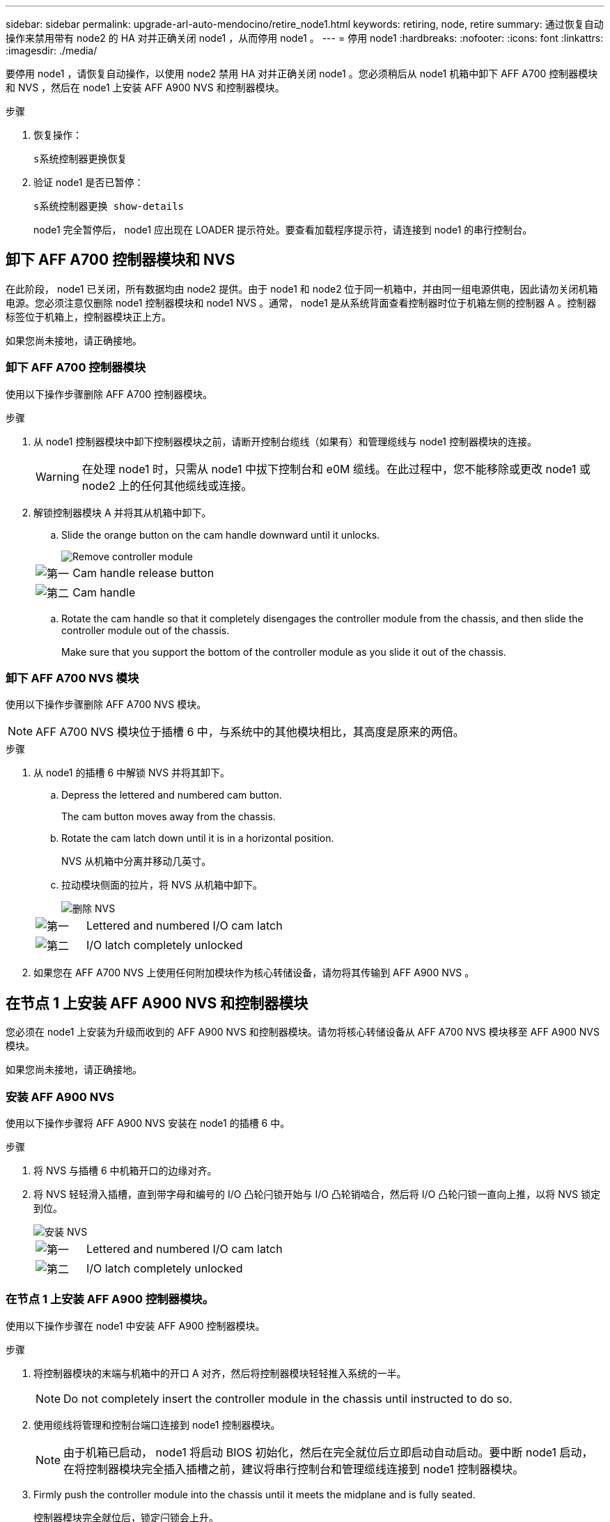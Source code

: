 ---
sidebar: sidebar 
permalink: upgrade-arl-auto-mendocino/retire_node1.html 
keywords: retiring, node, retire 
summary: 通过恢复自动操作来禁用带有 node2 的 HA 对并正确关闭 node1 ，从而停用 node1 。 
---
= 停用 node1
:hardbreaks:
:nofooter: 
:icons: font
:linkattrs: 
:imagesdir: ./media/


[role="lead"]
要停用 node1 ，请恢复自动操作，以使用 node2 禁用 HA 对并正确关闭 node1 。您必须稍后从 node1 机箱中卸下 AFF A700 控制器模块和 NVS ，然后在 node1 上安装 AFF A900 NVS 和控制器模块。

.步骤
. 恢复操作：
+
`s系统控制器更换恢复`

. 验证 node1 是否已暂停：
+
`s系统控制器更换 show-details`

+
node1 完全暂停后， node1 应出现在 LOADER 提示符处。要查看加载程序提示符，请连接到 node1 的串行控制台。





== 卸下 AFF A700 控制器模块和 NVS

在此阶段， node1 已关闭，所有数据均由 node2 提供。由于 node1 和 node2 位于同一机箱中，并由同一组电源供电，因此请勿关闭机箱电源。您必须注意仅删除 node1 控制器模块和 node1 NVS 。通常， node1 是从系统背面查看控制器时位于机箱左侧的控制器 A 。控制器标签位于机箱上，控制器模块正上方。

如果您尚未接地，请正确接地。



=== 卸下 AFF A700 控制器模块

使用以下操作步骤删除 AFF A700 控制器模块。

.步骤
. 从 node1 控制器模块中卸下控制器模块之前，请断开控制台缆线（如果有）和管理缆线与 node1 控制器模块的连接。
+

WARNING: 在处理 node1 时，只需从 node1 中拔下控制台和 e0M 缆线。在此过程中，您不能移除或更改 node1 或 node2 上的任何其他缆线或连接。

. 解锁控制器模块 A 并将其从机箱中卸下。
+
.. Slide the orange button on the cam handle downward until it unlocks.
+
image::../media/drw_9500_remove_PCM.png[Remove controller module]

+
[cols="20,80"]
|===


 a| 
image::../media/black_circle_one.png[第一]
| Cam handle release button 


 a| 
image::../media/black_circle_two.png[第二]
| Cam handle 
|===
.. Rotate the cam handle so that it completely disengages the controller module from the chassis, and then slide the controller module out of the chassis.
+
Make sure that you support the bottom of the controller module as you slide it out of the chassis.







=== 卸下 AFF A700 NVS 模块

使用以下操作步骤删除 AFF A700 NVS 模块。


NOTE: AFF A700 NVS 模块位于插槽 6 中，与系统中的其他模块相比，其高度是原来的两倍。

.步骤
. 从 node1 的插槽 6 中解锁 NVS 并将其卸下。
+
.. Depress the lettered and numbered cam button.
+
The cam button moves away from the chassis.

.. Rotate the cam latch down until it is in a horizontal position.
+
NVS 从机箱中分离并移动几英寸。

.. 拉动模块侧面的拉片，将 NVS 从机箱中卸下。
+
image::../media/drw_a900_move-remove_NVRAM_module.png[删除 NVS]

+
[cols="20,80"]
|===


 a| 
image::../media/black_circle_one.png[第一]
| Lettered and numbered I/O cam latch 


 a| 
image::../media/black_circle_two.png[第二]
| I/O latch completely unlocked 
|===


. 如果您在 AFF A700 NVS 上使用任何附加模块作为核心转储设备，请勿将其传输到 AFF A900 NVS 。




== 在节点 1 上安装 AFF A900 NVS 和控制器模块

您必须在 node1 上安装为升级而收到的 AFF A900 NVS 和控制器模块。请勿将核心转储设备从 AFF A700 NVS 模块移至 AFF A900 NVS 模块。

如果您尚未接地，请正确接地。



=== 安装 AFF A900 NVS

使用以下操作步骤将 AFF A900 NVS 安装在 node1 的插槽 6 中。

.步骤
. 将 NVS 与插槽 6 中机箱开口的边缘对齐。
. 将 NVS 轻轻滑入插槽，直到带字母和编号的 I/O 凸轮闩锁开始与 I/O 凸轮销啮合，然后将 I/O 凸轮闩锁一直向上推，以将 NVS 锁定到位。
+
image::../media/drw_a900_move-remove_NVRAM_module.png[安装 NVS]

+
[cols="20,80"]
|===


 a| 
image::../media/black_circle_one.png[第一]
| Lettered and numbered I/O cam latch 


 a| 
image::../media/black_circle_two.png[第二]
| I/O latch completely unlocked 
|===




=== 在节点 1 上安装 AFF A900 控制器模块。

使用以下操作步骤在 node1 中安装 AFF A900 控制器模块。

.步骤
. 将控制器模块的末端与机箱中的开口 A 对齐，然后将控制器模块轻轻推入系统的一半。
+

NOTE: Do not completely insert the controller module in the chassis until instructed to do so.

. 使用缆线将管理和控制台端口连接到 node1 控制器模块。
+

NOTE: 由于机箱已启动， node1 将启动 BIOS 初始化，然后在完全就位后立即启动自动启动。要中断 node1 启动，在将控制器模块完全插入插槽之前，建议将串行控制台和管理缆线连接到 node1 控制器模块。

. Firmly push the controller module into the chassis until it meets the midplane and is fully seated.
+
控制器模块完全就位后，锁定闩锁会上升。

+

WARNING: Do not use excessive force when sliding the controller module into the chassis to avoid damaging the connectors.

+
image::../media/drw_9500_remove_PCM.png[安装控制器模块]

+
[cols="20,80"]
|===


 a| 
image::../media/black_circle_one.png[第一]
| 凸轮把手锁定闩锁 


 a| 
image::../media/black_circle_two.png[第二]
| 凸轮把手处于解锁位置 
|===
. 一旦模块就位，请立即连接串行控制台，并准备好中断 node1 的自动启动。
. 中断自动启动后， node1 将停留在 LOADER 提示符处。如果不中断自动启动，而 node1 开始启动，请等待提示符按 * Ctrl-C* 进入启动菜单。在节点停留在启动菜单后，使用选项 `8` 重新启动节点，并在重新启动期间中断自动启动。
. 在 LOADER 提示符 node1 处，设置默认环境变量：
+
`set-defaults`

. 保存默认环境变量设置：
+
`saveenv`


